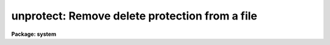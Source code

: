 .. _unprotect:

unprotect: Remove delete protection from a file
===============================================

**Package: system**

.. raw:: html

  </tr></table><p>
  <h3>Name</h3>
  <!-- BeginSection: 'NAME' -->
  <p>
  unprotect -- remove file protection
  </p>
  <!-- EndSection:   'NAME' -->
  <h3>Usage</h3>
  <!-- BeginSection: 'USAGE' -->
  <p>
  unprotect files
  </p>
  <!-- EndSection:   'USAGE' -->
  <h3>Parameters</h3>
  <!-- BeginSection: 'PARAMETERS' -->
  <dl>
  <dt><b>files</b></dt>
  <!-- Sec='PARAMETERS' Level=0 Label='files' Line='files' -->
  <dd>A template specifying the file or files from which delete protection is
  to be removed.
  </dd>
  </dl>
  <!-- EndSection:   'PARAMETERS' -->
  <h3>Description</h3>
  <!-- BeginSection: 'DESCRIPTION' -->
  <p>
  <i>Unprotect</i> removes delete protection from the named files.
  A <tt>"protected"</tt> file cannot be deleted or clobbered.
  </p>
  <!-- EndSection:   'DESCRIPTION' -->
  <h3>Examples</h3>
  <!-- BeginSection: 'EXAMPLES' -->
  <p>
  1. Remove file protection from the listed files.
  </p>
  <p>
  	cl&gt; unprotect alpha,beta,gamma.x,*.db
  </p>
  <!-- EndSection:   'EXAMPLES' -->
  <h3>See also</h3>
  <!-- BeginSection: 'SEE ALSO' -->
  <p>
  protect, delete
  </p>
  
  <!-- EndSection:    'SEE ALSO' -->
  
  <!-- Contents: 'NAME' 'USAGE' 'PARAMETERS' 'DESCRIPTION' 'EXAMPLES' 'SEE ALSO'  -->
  
